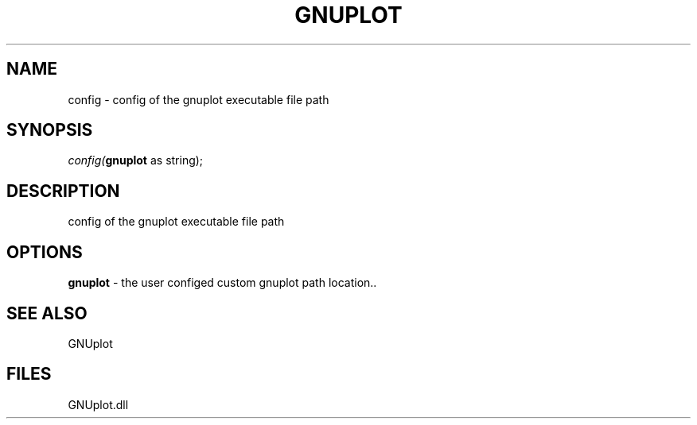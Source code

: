 .\" man page create by R# package system.
.TH GNUPLOT 1 2000-Jan "config" "config"
.SH NAME
config \- config of the gnuplot executable file path
.SH SYNOPSIS
\fIconfig(\fBgnuplot\fR as string);\fR
.SH DESCRIPTION
.PP
config of the gnuplot executable file path
.PP
.SH OPTIONS
.PP
\fBgnuplot\fB \fR\- the user configed custom gnuplot path location.. 
.PP
.SH SEE ALSO
GNUplot
.SH FILES
.PP
GNUplot.dll
.PP

